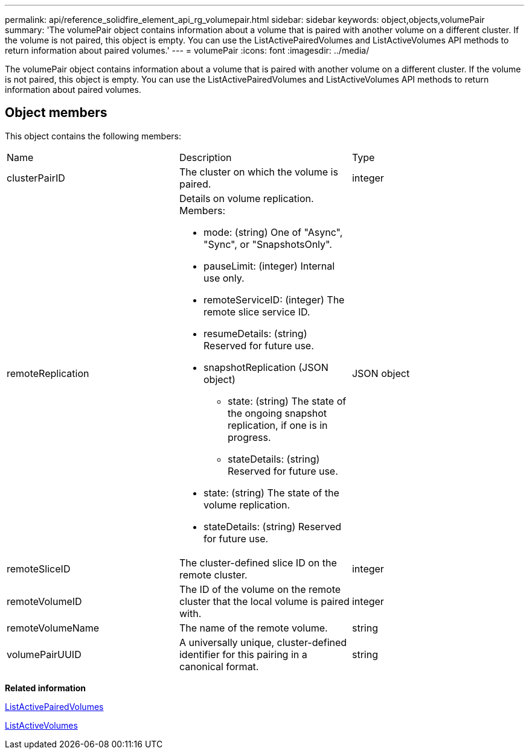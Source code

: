 ---
permalink: api/reference_solidfire_element_api_rg_volumepair.html
sidebar: sidebar
keywords: object,objects,volumePair
summary: 'The volumePair object contains information about a volume that is paired with another volume on a different cluster. If the volume is not paired, this object is empty. You can use the ListActivePairedVolumes and ListActiveVolumes API methods to return information about paired volumes.'
---
= volumePair
:icons: font
:imagesdir: ../media/

[.lead]
The volumePair object contains information about a volume that is paired with another volume on a different cluster. If the volume is not paired, this object is empty. You can use the ListActivePairedVolumes and ListActiveVolumes API methods to return information about paired volumes.

== Object members

This object contains the following members:

|===
| Name| Description| Type
a|
clusterPairID
a|
The cluster on which the volume is paired.
a|
integer
a|
remoteReplication
a|
Details on volume replication. Members:

* mode: (string) One of "Async", "Sync", or "SnapshotsOnly".
* pauseLimit: (integer) Internal use only.
* remoteServiceID: (integer) The remote slice service ID.
* resumeDetails: (string) Reserved for future use.
* snapshotReplication (JSON object)
 ** state: (string) The state of the ongoing snapshot replication, if one is in progress.
 ** stateDetails: (string) Reserved for future use.
* state: (string) The state of the volume replication.
* stateDetails: (string) Reserved for future use.

a|
JSON object
a|
remoteSliceID
a|
The cluster-defined slice ID on the remote cluster.
a|
integer
a|
remoteVolumeID
a|
The ID of the volume on the remote cluster that the local volume is paired with.
a|
integer
a|
remoteVolumeName
a|
The name of the remote volume.
a|
string
a|
volumePairUUID
a|
A universally unique, cluster-defined identifier for this pairing in a canonical format.
a|
string
|===
*Related information*

xref:reference_solidfire_element_api_rg_listactivepairedvolumes.adoc[ListActivePairedVolumes]

xref:reference_solidfire_element_api_rg_listactivevolumes.adoc[ListActiveVolumes]
